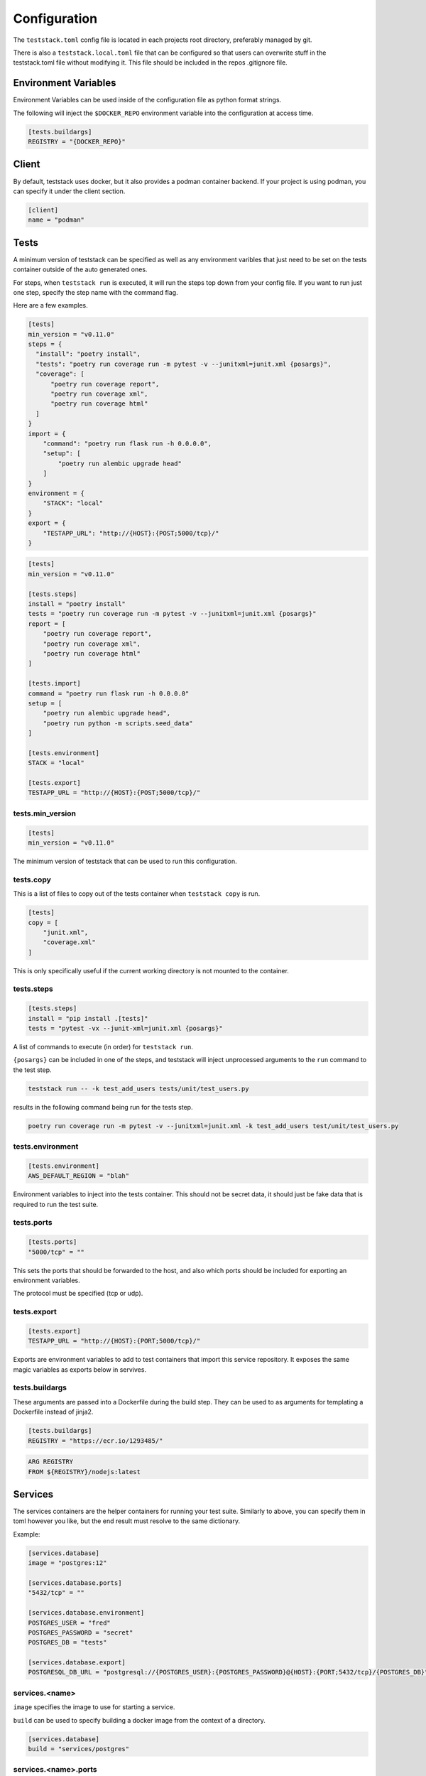 =============
Configuration
=============

The ``teststack.toml`` config file is located in each projects root directory,
preferably managed by git.

There is also a ``teststack.local.toml`` file that can be configured so that
users can overwrite stuff in the teststack.toml file without modifying it. This
file should be included in the repos .gitignore file.

Environment Variables
=====================

Environment Variables can be used inside of the configuration file as python
format strings.

The following will inject the ``$DOCKER_REPO`` environment variable into the configuration at
access time.

.. code-block::

    [tests.buildargs]
    REGISTRY = "{DOCKER_REPO}"

Client
======

By default, teststack uses docker, but it also provides a podman container
backend. If your project is using podman, you can specify it under the client
section.

.. code-block:: toml

    [client]
    name = "podman"

Tests
=====

A minimum version of teststack can be specified as well as any environment
varibles that just need to be set on the tests container outside of the auto
generated ones.

For steps, when ``teststack run`` is executed, it will run the steps top down
from your config file. If you want to run just one step, specify the step name
with the command flag.

Here are a few examples.

.. code-block:: toml

    [tests]
    min_version = "v0.11.0"
    steps = {
      "install": "poetry install",
      "tests": "poetry run coverage run -m pytest -v --junitxml=junit.xml {posargs}",
      "coverage": [
          "poetry run coverage report",
          "poetry run coverage xml",
          "poetry run coverage html"
      ]
    }
    import = {
        "command": "poetry run flask run -h 0.0.0.0",
        "setup": [
            "poetry run alembic upgrade head"
        ]
    }
    environment = {
        "STACK": "local"
    }
    export = {
        "TESTAPP_URL": "http://{HOST}:{POST;5000/tcp}/"
    }

.. code-block:: toml

    [tests]
    min_version = "v0.11.0"

    [tests.steps]
    install = "poetry install"
    tests = "poetry run coverage run -m pytest -v --junitxml=junit.xml {posargs}"
    report = [
        "poetry run coverage report",
        "poetry run coverage xml",
        "poetry run coverage html"
    ]

    [tests.import]
    command = "poetry run flask run -h 0.0.0.0"
    setup = [
        "poetry run alembic upgrade head",
        "poetry run python -m scripts.seed_data"
    ]

    [tests.environment]
    STACK = "local"

    [tests.export]
    TESTAPP_URL = "http://{HOST}:{POST;5000/tcp}/"

tests.min_version
-----------------

.. code-block:: toml

    [tests]
    min_version = "v0.11.0"

The minimum version of teststack that can be used to run this configuration.

tests.copy
----------

This is a list of files to copy out of the tests container when ``teststack
copy`` is run.

.. code-block:: toml

    [tests]
    copy = [
        "junit.xml",
        "coverage.xml"
    ]

This is only specifically useful if the current working directory is not mounted
to the container.

tests.steps
-----------

.. code-block:: toml

    [tests.steps]
    install = "pip install .[tests]"
    tests = "pytest -vx --junit-xml=junit.xml {posargs}"

A list of commands to execute (in order) for ``teststack run``.

``{posargs}`` can be included in one of the steps, and teststack will inject
unprocessed arguments to the ``run`` command to the test step.

.. code-block:: bash

    teststack run -- -k test_add_users tests/unit/test_users.py

results in the following command being run for the tests step.

.. code-block:: bash

    poetry run coverage run -m pytest -v --junitxml=junit.xml -k test_add_users test/unit/test_users.py

tests.environment
-----------------

.. code-block:: toml

    [tests.environment]
    AWS_DEFAULT_REGION = "blah"

Environment variables to inject into the tests container. This should not be
secret data, it should just be fake data that is required to run the test suite.

tests.ports
-----------

.. code-block:: toml

    [tests.ports]
    "5000/tcp" = ""

This sets the ports that should be forwarded to the host, and also which ports
should be included for exporting an environment variables.

The protocol must be specified (tcp or udp).

tests.export
------------

.. code-block:: toml

    [tests.export]
    TESTAPP_URL = "http://{HOST}:{PORT;5000/tcp}/"

Exports are environment variables to add to test containers that import this
service repository. It exposes the same magic variables as exports below in
servives.

tests.buildargs
---------------

These arguments are passed into a Dockerfile during the build step. They can be
used to as arguments for templating a Dockerfile instead of jinja2.

.. code-block:: toml

    [tests.buildargs]
    REGISTRY = "https://ecr.io/1293485/"

.. code-block:: Dockerfile

    ARG REGISTRY
    FROM ${REGISTRY}/nodejs:latest

Services
========

The services containers are the helper containers for running your test suite.
Similarly to above, you can specify them in toml however you like, but the end
result must resolve to the same dictionary.

Example:

.. code-block:: toml

    [services.database]
    image = "postgres:12"

    [services.database.ports]
    "5432/tcp" = ""

    [services.database.environment]
    POSTGRES_USER = "fred"
    POSTGRES_PASSWORD = "secret"
    POSTGRES_DB = "tests"

    [services.database.export]
    POSTGRESQL_DB_URL = "postgresql://{POSTGRES_USER}:{POSTGRES_PASSWORD}@{HOST}:{PORT;5432/tcp}/{POSTGRES_DB}"

services.<name>
---------------

``image`` specifies the image to use for starting a service.

``build`` can be used to specify building a docker image from the context of a directory.

.. code-block:: toml

    [services.database]
    build = "services/postgres"

services.<name>.ports
---------------------

.. code-block:: toml

    [services.database.ports]
    "5432/tcp" = ""

The ports section is a set of key value pairs of ports to forward. If no port to
forward to is specified like in the example, a random unused port one is used.
Not specifying a port to forward too is preferred, because those ports are are
useable for exporting environment variables, so the can be programatically
discovered.

services.<name>.environment
---------------------------

.. code-block:: toml

    [services.database.environment]
    POSTGRES_USER = "fred"
    POSTGRES_PASSWORD = "secret"
    POSTGRES_DB = "tests"

this is a list of key values that are injected into the service container when
it starts up. In this case, those variables are used to setup the `postgres
container image<https://hub.docker.com/_/postgres/>`_.

services.<name>.exports
-----------------------

.. code-block:: toml

    [services.database.export]
    POSTGRESQL_DB_URL = "postgresql://{POSTGRES_USER}:{POSTGRES_PASSWORD}@{HOST}:{PORT;5432/tcp}/{POSTGRES_DB}"

The export section is used to specify environment variables that should be
exported about the service. This makes it accessible programatically, the
environment variables the app uses can be specified here to hook everything up
together.

All of the environment variables from ``service.<name>.environments`` are able
to be used in a format string in this section, as well as the HOST and PORT
environment variables. These special variables correspond to the ip address of
the container and each of the ports that have been forwarded. They will be set
to the internal network values, or the docker network values based on if the
``--inside`` flag to the ``env`` command. The ``--inside`` argument is used to 
collect the environment variables to add to the testing container.

service.<name>.import
---------------------

Other repositories can also be imported as services.

.. code-block:: toml

    [service.testapp.import]
    repo = "ssh://github.com/gtmanfred/testapp"
    ref = "dev"

This is all that needs to be specified to import an application. The rest of the
settings are set on the other service repositories.

``repo`` is a path or url that points to a directory with a ``teststack.toml`` file.
``ref`` points to the reference, a commit, branch, or tag if the repo is a git
repository.

This will then start that other services environment and export the environment
variables in the ``export`` block of its test container into the current
environment.
